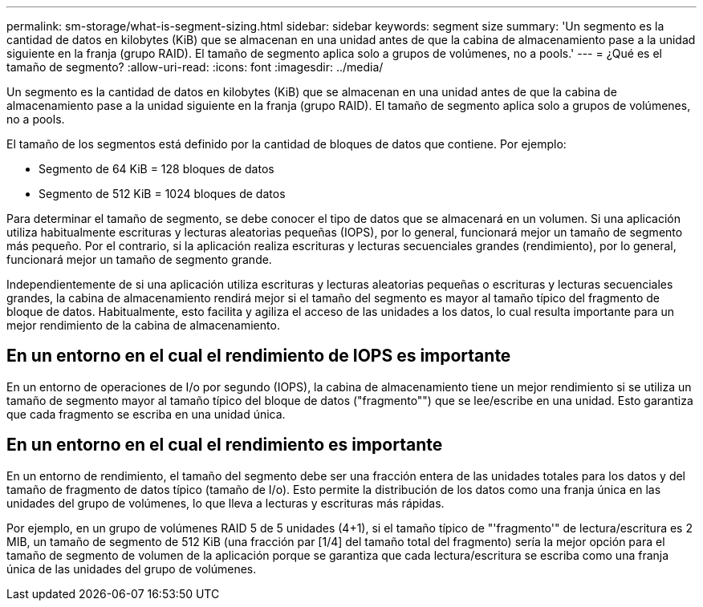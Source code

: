 ---
permalink: sm-storage/what-is-segment-sizing.html 
sidebar: sidebar 
keywords: segment size 
summary: 'Un segmento es la cantidad de datos en kilobytes (KiB) que se almacenan en una unidad antes de que la cabina de almacenamiento pase a la unidad siguiente en la franja (grupo RAID). El tamaño de segmento aplica solo a grupos de volúmenes, no a pools.' 
---
= ¿Qué es el tamaño de segmento?
:allow-uri-read: 
:icons: font
:imagesdir: ../media/


[role="lead"]
Un segmento es la cantidad de datos en kilobytes (KiB) que se almacenan en una unidad antes de que la cabina de almacenamiento pase a la unidad siguiente en la franja (grupo RAID). El tamaño de segmento aplica solo a grupos de volúmenes, no a pools.

El tamaño de los segmentos está definido por la cantidad de bloques de datos que contiene. Por ejemplo:

* Segmento de 64 KiB = 128 bloques de datos
* Segmento de 512 KiB = 1024 bloques de datos


Para determinar el tamaño de segmento, se debe conocer el tipo de datos que se almacenará en un volumen. Si una aplicación utiliza habitualmente escrituras y lecturas aleatorias pequeñas (IOPS), por lo general, funcionará mejor un tamaño de segmento más pequeño. Por el contrario, si la aplicación realiza escrituras y lecturas secuenciales grandes (rendimiento), por lo general, funcionará mejor un tamaño de segmento grande.

Independientemente de si una aplicación utiliza escrituras y lecturas aleatorias pequeñas o escrituras y lecturas secuenciales grandes, la cabina de almacenamiento rendirá mejor si el tamaño del segmento es mayor al tamaño típico del fragmento de bloque de datos. Habitualmente, esto facilita y agiliza el acceso de las unidades a los datos, lo cual resulta importante para un mejor rendimiento de la cabina de almacenamiento.



== En un entorno en el cual el rendimiento de IOPS es importante

En un entorno de operaciones de I/o por segundo (IOPS), la cabina de almacenamiento tiene un mejor rendimiento si se utiliza un tamaño de segmento mayor al tamaño típico del bloque de datos ("fragmento"") que se lee/escribe en una unidad. Esto garantiza que cada fragmento se escriba en una unidad única.



== En un entorno en el cual el rendimiento es importante

En un entorno de rendimiento, el tamaño del segmento debe ser una fracción entera de las unidades totales para los datos y del tamaño de fragmento de datos típico (tamaño de I/o). Esto permite la distribución de los datos como una franja única en las unidades del grupo de volúmenes, lo que lleva a lecturas y escrituras más rápidas.

Por ejemplo, en un grupo de volúmenes RAID 5 de 5 unidades (4+1), si el tamaño típico de "'fragmento'" de lectura/escritura es 2 MIB, un tamaño de segmento de 512 KiB (una fracción par [1/4] del tamaño total del fragmento) sería la mejor opción para el tamaño de segmento de volumen de la aplicación porque se garantiza que cada lectura/escritura se escriba como una franja única de las unidades del grupo de volúmenes.
